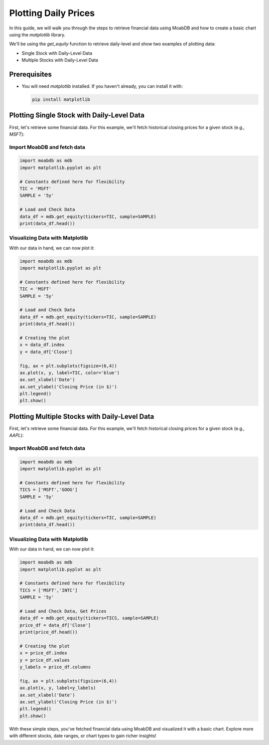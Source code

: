 
=================================
Plotting Daily Prices
=================================

.. image:: https://img.shields.io/pypi/v/moabdb.svg
   :target: https://pypi.python.org/pypi/moabdb
   :alt: PyPI Version

In this guide, we will walk you through the steps to retrieve 
financial data using MoabDB and how to create a basic 
chart using the `matplotlib` library.

We'll be using the `get_equity` function to retrieve daily-level and show
two examples of plotting data:

- Single Stock with Daily-Level Data
- Multiple Stocks with Daily-Level Data


Prerequisites
-------------

- You will need `matplotlib` installed. If you haven't already, you can install it with:

  .. code-block:: bash

     pip install matplotlib


Plotting Single Stock with Daily-Level Data
-------------------------------------------

First, let's retrieve some financial data. For this example, we'll fetch historical closing prices for a given stock (e.g., `MSFT`):

Import MoabDB and fetch data
^^^^^^^^^^^^^^^^^^^^^^^^^^^^

.. code-block:: python

    import moabdb as mdb
    import matplotlib.pyplot as plt

    # Constants defined here for flexibility
    TIC = 'MSFT'
    SAMPLE = '5y'

    # Load and Check Data
    data_df = mdb.get_equity(tickers=TIC, sample=SAMPLE)
    print(data_df.head())


Visualizing Data with Matplotlib
^^^^^^^^^^^^^^^^^^^^^^^^^^^^^^^^

With our data in hand, we can now plot it:

.. code-block:: python

    import moabdb as mdb
    import matplotlib.pyplot as plt

    # Constants defined here for flexibility
    TIC = 'MSFT'
    SAMPLE = '5y'

    # Load and Check Data
    data_df = mdb.get_equity(tickers=TIC, sample=SAMPLE)
    print(data_df.head())

    # Creating the plot
    x = data_df.index
    y = data_df['Close']

    fig, ax = plt.subplots(figsize=(6,4))
    ax.plot(x, y, label=TIC, color='blue')
    ax.set_xlabel('Date')
    ax.set_ylabel('Closing Price (in $)')
    plt.legend()
    plt.show()

.. figure:: /_static/images/ex1_fig1.jpg
   :alt: Single Stock with Daily-Level Data
   :align: center
   :width: 80%

   

Plotting Multiple Stocks with Daily-Level Data
----------------------------------------------

First, let's retrieve some financial data. For this example, we'll fetch historical closing prices for a given stock (e.g., `AAPL`):

Import MoabDB and fetch data
^^^^^^^^^^^^^^^^^^^^^^^^^^^^

.. code-block:: python

    import moabdb as mdb
    import matplotlib.pyplot as plt

    # Constants defined here for flexibility
    TICS = ['MSFT','GOOG']
    SAMPLE = '5y'

    # Load and Check Data
    data_df = mdb.get_equity(tickers=TIC, sample=SAMPLE)
    print(data_df.head())


Visualizing Data with Matplotlib
^^^^^^^^^^^^^^^^^^^^^^^^^^^^^^^^

With our data in hand, we can now plot it:

.. code-block:: python

    import moabdb as mdb
    import matplotlib.pyplot as plt

    # Constants defined here for flexibility
    TICS = ['MSFT','INTC']
    SAMPLE = '5y'

    # Load and Check Data, Get Prices
    data_df = mdb.get_equity(tickers=TICS, sample=SAMPLE)
    price_df = data_df['Close']
    print(price_df.head())

    # Creating the plot
    x = price_df.index
    y = price_df.values
    y_labels = price_df.columns

    fig, ax = plt.subplots(figsize=(6,4))
    ax.plot(x, y, label=y_labels)
    ax.set_xlabel('Date')
    ax.set_ylabel('Closing Price (in $)')
    plt.legend()
    plt.show()


.. figure:: /_static/images/ex1_fig2.jpg
   :alt: Single Stock with Daily-Level Data
   :align: center
   :width: 80%

With these simple steps, you've fetched financial data using MoabDB 
and visualized it with a basic chart. Explore more with 
different stocks, date ranges, or chart types to gain richer insights!
